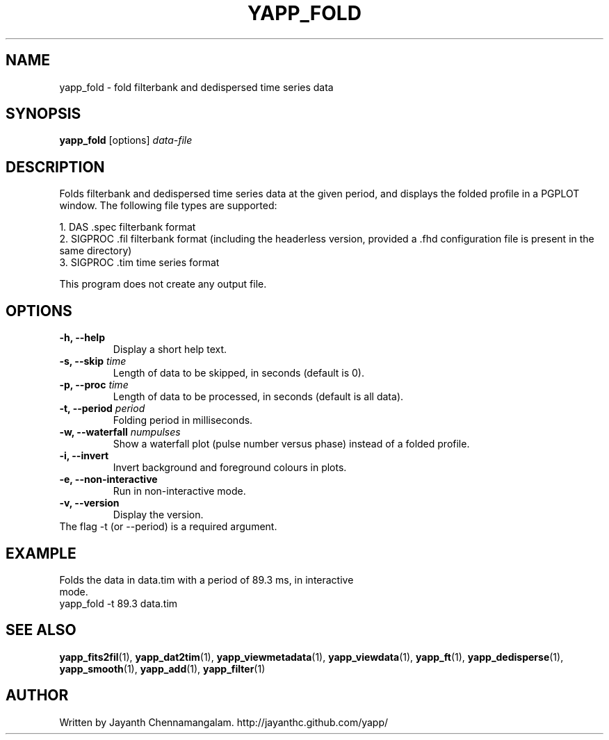 .\#
.\# Yet Another Pulsar Processor Commands
.\# yapp_fold Manual Page
.\#
.\# Created by Jayanth Chennamangalam on 2013.02.02
.\#

.TH YAPP_FOLD 1 "2013-04-13" "YAPP 3.2-beta" \
"Yet Another Pulsar Processor"


.SH NAME
yapp_fold \- fold filterbank and dedispersed time series data


.SH SYNOPSIS
.B yapp_fold
[options]
.I data-file


.SH DESCRIPTION
Folds filterbank and dedispersed time series data at the given period, and \
displays the folded profile in a PGPLOT window. The following file types are \
supported:
.P
1. DAS .spec filterbank format
.br
2. SIGPROC .fil filterbank format (including the headerless version, provided \
a .fhd configuration file is present in the same directory)
.br
3. SIGPROC .tim time series format
.P
This program does not create any output file.


.SH OPTIONS
.TP
.B \-h, --help
Display a short help text.
.TP
.B \-s, --skip \fItime
Length of data to be skipped, in seconds (default is 0).
.TP
.B \-p, --proc \fItime
Length of data to be processed, in seconds (default is all data).
.TP
.B \-t, --period \fIperiod
Folding period in milliseconds.
.TP
.B \-w, --waterfall \fInumpulses
Show a waterfall plot (pulse number versus phase) instead of a folded profile.
.TP
.B \-i, --invert
Invert background and foreground colours in plots.
.TP
.B \-e, --non-interactive
Run in non-interactive mode.
.TP
.B \-v, --version
Display the version.


.TP
The flag \-t (or --period) is a required argument.


.SH EXAMPLE
.TP
Folds the data in data.tim with a period of 89.3 ms, in interactive mode.
.TP
yapp_fold -t 89.3 data.tim


.SH SEE ALSO
.BR yapp_fits2fil (1),
.BR yapp_dat2tim (1),
.BR yapp_viewmetadata (1),
.BR yapp_viewdata (1),
.BR yapp_ft (1),
.BR yapp_dedisperse (1),
.BR yapp_smooth (1),
.BR yapp_add (1),
.BR yapp_filter (1)


.SH AUTHOR
.TP 
Written by Jayanth Chennamangalam. http://jayanthc.github.com/yapp/

